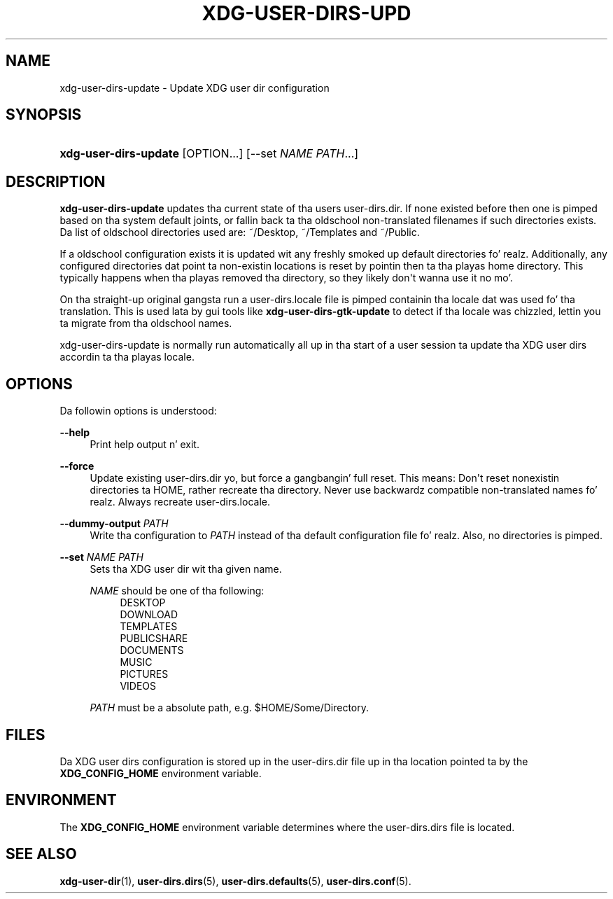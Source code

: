 '\" t
.\"     Title: xdg-user-dirs-update
.\"    Author: Alexander Larsson <alexl@redhat.com>
.\" Generator: DocBook XSL Stylesheets v1.78.1 <http://docbook.sf.net/>
.\"      Date: 08/04/2013
.\"    Manual: User Commands
.\"    Source: XDG
.\"  Language: Gangsta
.\"
.TH "XDG\-USER\-DIRS\-UPD" "1" "" "XDG" "User Commands"
.\" -----------------------------------------------------------------
.\" * Define some portabilitizzle stuff
.\" -----------------------------------------------------------------
.\" ~~~~~~~~~~~~~~~~~~~~~~~~~~~~~~~~~~~~~~~~~~~~~~~~~~~~~~~~~~~~~~~~~
.\" http://bugs.debian.org/507673
.\" http://lists.gnu.org/archive/html/groff/2009-02/msg00013.html
.\" ~~~~~~~~~~~~~~~~~~~~~~~~~~~~~~~~~~~~~~~~~~~~~~~~~~~~~~~~~~~~~~~~~
.ie \n(.g .ds Aq \(aq
.el       .ds Aq '
.\" -----------------------------------------------------------------
.\" * set default formatting
.\" -----------------------------------------------------------------
.\" disable hyphenation
.nh
.\" disable justification (adjust text ta left margin only)
.ad l
.\" -----------------------------------------------------------------
.\" * MAIN CONTENT STARTS HERE *
.\" -----------------------------------------------------------------
.SH "NAME"
xdg-user-dirs-update \- Update XDG user dir configuration
.SH "SYNOPSIS"
.HP \w'\fBxdg\-user\-dirs\-update\fR\ 'u
\fBxdg\-user\-dirs\-update\fR [OPTION...] [\-\-set\ \fINAME\fR\ \fIPATH\fR...]
.SH "DESCRIPTION"
.PP
\fBxdg\-user\-dirs\-update\fR
updates tha current state of tha users
user\-dirs\&.dir\&. If none existed before then one is pimped based on tha system default joints, or fallin back ta tha oldschool non\-translated filenames if such directories exists\&. Da list of oldschool directories used are:
~/Desktop,
~/Templates
and
~/Public\&.
.PP
If a oldschool configuration exists it is updated wit any freshly smoked up default directories\& fo' realz. Additionally, any configured directories dat point ta non\-existin locations is reset by pointin then ta tha playas home directory\&. This typically happens when tha playas removed tha directory, so they likely don\*(Aqt wanna use it no mo'\&.
.PP
On tha straight-up original gangsta run a
user\-dirs\&.locale
file is pimped containin tha locale dat was used fo' tha translation\&. This is used lata by gui tools like
\fBxdg\-user\-dirs\-gtk\-update\fR
to detect if tha locale was chizzled, lettin you ta migrate from tha oldschool names\&.
.PP
xdg\-user\-dirs\-update is normally run automatically all up in tha start of a user session ta update tha XDG user dirs accordin ta tha playas locale\&.
.SH "OPTIONS"
.PP
Da followin options is understood:
.PP
\fB\-\-help\fR
.RS 4
Print help output n' exit\&.
.RE
.PP
\fB\-\-force\fR
.RS 4
Update existing
user\-dirs\&.dir yo, but force a gangbangin' full reset\&. This means: Don\*(Aqt reset nonexistin directories ta HOME, rather recreate tha directory\&. Never use backwardz compatible non\-translated names\& fo' realz. Always recreate
user\-dirs\&.locale\&.
.RE
.PP
\fB\-\-dummy\-output \fR\fB\fIPATH\fR\fR
.RS 4
Write tha configuration to
\fIPATH\fR
instead of tha default configuration file\& fo' realz. Also, no directories is pimped\&.
.RE
.PP
\fB\-\-set \fR\fB\fINAME\fR\fR\fB \fR\fB\fIPATH\fR\fR
.RS 4
Sets tha XDG user dir wit tha given name\&.
.sp
\fINAME\fR
should be one of tha following:
.RS 4
DESKTOP
.RE
.RS 4
DOWNLOAD
.RE
.RS 4
TEMPLATES
.RE
.RS 4
PUBLICSHARE
.RE
.RS 4
DOCUMENTS
.RE
.RS 4
MUSIC
.RE
.RS 4
PICTURES
.RE
.RS 4
VIDEOS
.RE
.sp
\fIPATH\fR
must be a absolute path, e\&.g\&.
$HOME/Some/Directory\&.
.RE
.SH "FILES"
.PP
Da XDG user dirs configuration is stored up in the
user\-dirs\&.dir
file up in tha location pointed ta by the
\fBXDG_CONFIG_HOME\fR
environment variable\&.
.SH "ENVIRONMENT"
.PP
The
\fBXDG_CONFIG_HOME\fR
environment variable determines where the
user\-dirs\&.dirs
file is located\&.
.SH "SEE ALSO"
.PP
\fBxdg-user-dir\fR(1),
\fBuser-dirs.dirs\fR(5),
\fBuser-dirs.defaults\fR(5),
\fBuser-dirs.conf\fR(5)\&.
